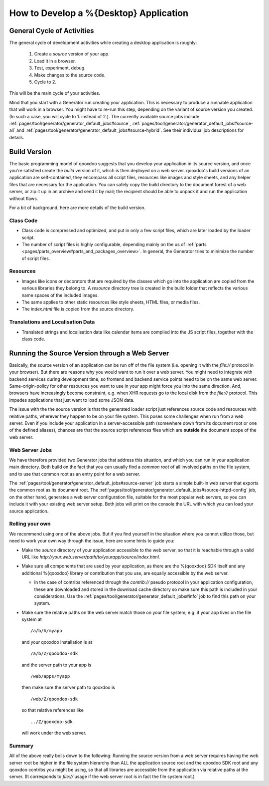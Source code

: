 How to Develop a %{Desktop} Application
********************************************

General Cycle of Activities
=============================
The general cycle of development activities while creating a desktop application is roughly:

  1. Create a *source* version of your app.
  2. Load it in a browser.
  3. Test, experiment, debug.
  4. Make changes to the source code.
  5. Cycle to 2.

This will be the main cycle of your activities.

Mind that you start with a Generator run creating your application. This is
necessary to produce a runnable application that will work in a browser. You
might have to re-run this step, depending on the variant of source version you
created. (In such a case, you will cycle to 1. instead of 2.). The currently
available source jobs include
:ref:`pages/tool/generator/generator_default_jobs#source`,
:ref:`pages/tool/generator/generator_default_jobs#source-all` and
:ref:`pages/tool/generator/generator_default_jobs#source-hybrid`. See their
individual job descriptions for details.


Build Version
==============

The basic programming model of qooxdoo suggests that you develop your
application in its source version, and once you're satisfied create
the *build* version of it, which is then deployed on a web server.
qooxdoo's build versions of an application are self-contained, they encompass
all script files, resources like images and style sheets, and any helper files
that are necessary for the application. You can safely copy the build
directory to the document forest of a web server, or zip it up in an archive
and send it by mail; the recipient should be able to unpack it and run the
application without flaws.

For a bit of background, here are more details of the build version.

Class Code
-----------
* Class code is compressed and optimized, and put in only a few script files,
  which are later loaded by the loader script.
* The number of script files is
  highly configurable, depending mainly on the us of :ref:`parts
  <pages/parts_overview#parts_and_packages_overview>`. In general, the Generator
  tries to minimize the number of script files.

Resources
----------
* Images like icons or decorators that are required by the classes which go into
  the application are copied from the various libraries they belong to. A
  `resource` directory tree is created in the build folder that reflects the
  various name spaces of the included images.
* The same applies to other static resources like style sheets, HTML files, or
  media files.
* The `index.html` file is copied from the source directory.

Translations and Localisation Data
-----------------------------------
* Translated strings and localisation data like calendar items are compiled into
  the JS script files, together with the class code.


.. _pages/desktop/develop_how_to#source_through_web_server:

Running the Source Version through a Web Server
=================================================

Basically, the source version of an application can be run off of the file
system (i.e. opening it with the *file://* protocol in your
browser). But there are reasons why you would want to run it over a web server.
You might need to integrate with backend services during development time, so
frontend and backend service points need to be on the same web server.
Same-origin-policy for other resources you want to use in your app might force
you into the same direction. And, browsers have increasingly become constraint,
e.g. when XHR requests go to the local disk from the *file://* protocol. This
impedes applications that just want to load some JSON data.

The issue with the the source version is that the generated loader script just
references source code and resources with relative paths, wherever they happen
to be on your file system. This poses some challenges when run from a web
server. Even if you include your application in a server-accessible path
(somewhere down from its document root or one of the defined aliases), chances
are that the source script references files which are **outside** the document
scope of the web server.

Web Server Jobs
-----------------
We have therefore provided two Generator jobs that address this situation, and
which you can run in your application main directory. Both build on the fact
that you can usually find a *common root* of all involved paths on the file
system, and to use that common root as an entry point for a web server.

The :ref:`pages/tool/generator/generator_default_jobs#source-server` job starts
a simple built-in web server that exports the common root as its document root.
The :ref:`pages/tool/generator/generator_default_jobs#source-httpd-config` job,
on the other hand, generates a web server configuration file, suitable for the
most popular web servers, so you can include it with your existing web server
setup. Both jobs will print on the console the URL with which you can load your
source application.

Rolling your own
------------------
We recommend using one of the above jobs. But if you find yourself in the
situation where you cannot utilize those, but need to work your own way through
the issue, here are some hints to guide you:

* Make the *source* directory of your application accessible to the web server,
  so that it is reachable through a valid URL like
  *http://your.web.server/path/to/yourapp/source/index.html*.
* Make sure all components that are used by your application, as there are the
  %{qooxdoo} SDK itself and any additional %{qooxdoo} library or contribution that you
  use, are equally accessible by the web server.

  * In the case of contribs referenced through the *contrib://* pseudo
    protocol in your application configuration, these are downloaded and stored in
    the download cache directory
    so make sure this path is included in your considerations. Use the
    :ref:`pages/tool/generator/generator_default_jobs#info` job to find this path on your
    system.

* Make sure the relative paths on the web server match those on your file
  system, e.g. if your app lives on the file system at

  ::

    /a/b/A/myapp

  and your qooxdoo installation is at

  ::

    /a/b/Z/qooxdoo-sdk

  and the server path to your app is

  ::

    /web/apps/myapp

  then make sure the server path to qooxdoo is

  ::

    /web/Z/qooxdoo-sdk

  so that relative references like

  ::

    ../Z/qooxdoo-sdk

  will work under the web server.

Summary
--------
All of the above really boils down to the following: Running the source version from a web server requires having the web server root be higher in the file system hierarchy than ALL the application source root and the qooxdoo SDK root and any qooxdoo contribs you might be using, so that all libraries are accessible from the application via relative paths at the server. (It corresponds to *file://* usage if the web server root is in fact the file system root.)


